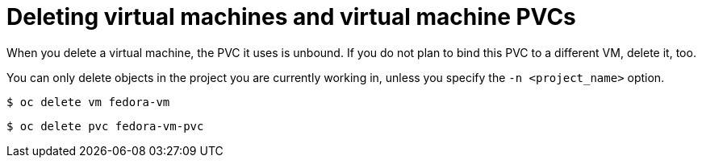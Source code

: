 // Module included in the following assemblies:
//
// * cnv_users_guide/cnv_users_guide.adoc

[[deletevm]]
= Deleting virtual machines and virtual machine PVCs 

When you delete a virtual machine, the PVC it uses is unbound. If you
do not plan to bind this PVC to a different VM, delete it, too.

You can only delete objects in the project you are currently working in,
unless you specify the `-n <project_name>` option.

----
$ oc delete vm fedora-vm
----

----
$ oc delete pvc fedora-vm-pvc
----

